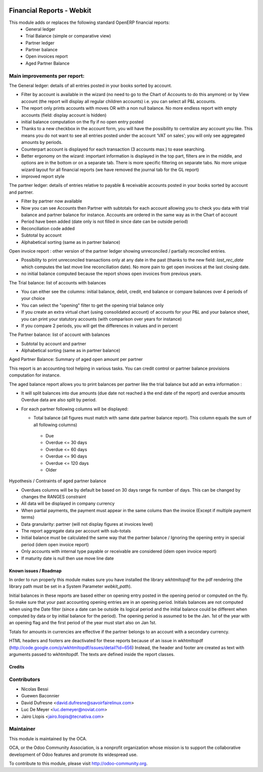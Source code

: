 .. image:: https://img.shields.io/badge/licence-AGPL--3-blue.svg
   :target: http://www.gnu.org/licenses/agpl-3.0-standalone.html
   :alt: License: AGPL-3

==========================
Financial Reports - Webkit
==========================

This module adds or replaces the following standard OpenERP financial reports:
 - General ledger
 - Trial Balance (simple or comparative view)
 - Partner ledger
 - Partner balance
 - Open invoices report
 - Aged Partner Balance

Main improvements per report:
-----------------------------

The General ledger: details of all entries posted in your books sorted by
account.

* Filter by account is available in the wizard (no need to go to the
  Chart of Accounts to do this anymore) or by View account (the report
  will display all regular children accounts) i.e. you can select all
  P&L accounts.
* The report only prints accounts with moves OR with a non
  null balance. No more endless report with empty accounts (field:
  display account is hidden)
* initial balance computation on the fly if no open entry posted
* Thanks to a new checkbox in the account form, you will have the
  possibility to centralize any account you like.  This means you do
  not want to see all entries posted under the account ‘VAT on sales’;
  you will only see aggregated amounts by periods.
* Counterpart account is displayed for each transaction (3 accounts max.)
  to ease searching.
* Better ergonomy on the wizard: important information is displayed in
  the top part, filters are in the middle, and options are in the
  bottom or on a separate tab. There is more specific filtering on
  separate tabs. No more unique wizard layout for all financial
  reports (we have removed the journal tab for the GL report)
* improved report style

The partner ledger: details of entries relative to payable &
receivable accounts posted in your books sorted by account and
partner.

* Filter by partner now available
* Now you can see Accounts then Partner with subtotals for each
  account allowing you to check you data with trial balance and
  partner balance for instance. Accounts are ordered in the same way as
  in the Chart of account
* Period have been added (date only is not filled in since date can be
  outside period)
* Reconciliation code added
* Subtotal by account
* Alphabetical sorting (same as in partner balance)

Open invoice report : other version of the partner ledger showing
unreconciled / partially reconciled entries.

* Possibility to print unreconciled transactions only at any date in
  the past (thanks to the new field: `last_rec_date` which computes
  the last move line reconciliation date). No more pain to get open
  invoices at the last closing date.
* no initial balance computed because the report shows open invoices
  from previous years.

The Trial balance: list of accounts with balances

* You can either see the columns: initial balance, debit, credit,
  end balance or compare balances over 4 periods of your choice
* You can select the "opening" filter to get the opening trial balance
  only
* If you create an extra virtual chart (using consolidated account) of
  accounts for your P&L and your balance sheet, you can print your
  statutory accounts (with comparison over years for instance)
* If you compare 2 periods, you will get the differences in values and
  in percent

The Partner balance: list of account with balances

* Subtotal by account and partner
* Alphabetical sorting (same as in partner balance)


Aged Partner Balance: Summary of aged open amount per partner

This report is an accounting tool helping in various tasks.
You can credit control or partner balance provisions computation for instance.

The aged balance report allows you to print balances per partner
like the trial balance but add an extra information :

* It will split balances into due amounts
  (due date not reached à the end date of the report) and overdue amounts
  Overdue data are also split by period.
* For each partner following columns will be displayed:

  * Total balance (all figures must match with same date partner balance
    report).
    This column equals the sum of all following columns)

   * Due
   * Overdue <= 30 days
   * Overdue <= 60 days
   * Overdue <= 90 days
   * Overdue <= 120 days
   * Older

Hypothesis / Contraints of aged partner balance

* Overdues columns will be by default  be based on 30 days range fix number of
  days. This can be changed by changes the RANGES constraint
* All data will be displayed in company currency
* When partial payments, the payment must appear in the same colums than the
  invoice (Except if multiple payment terms)
* Data granularity: partner (will not display figures at invoices level)
* The report aggregate data per account with sub-totals
* Initial balance must be calculated the same way that
  the partner balance / Ignoring the opening entry
  in special period (idem open invoice report)
* Only accounts with internal type payable or receivable are considered
  (idem open invoice report)
* If maturity date is null then use move line date


.. image:: https://odoo-community.org/website/image/ir.attachment/5784_f2813bd/datas
   :alt: Try me on Runbot
   :target: https://runbot.odoo-community.org/runbot/91/8.0

Known issues / Roadmap
======================

In order to run properly this module makes sure you have installed the
library `wkhtmltopdf` for the pdf rendering (the library path must be
set in a System Parameter `webkit_path`).

Initial balances in these reports are based either on opening entry
posted in the opening period or computed on the fly. So make sure
that your past accounting opening entries are in an opening period.
Initials balances are not computed when using the Date filter (since a
date can be outside its logical period and the initial balance could
be different when computed by data or by initial balance for the
period). The opening period is assumed to be the Jan. 1st of the year
with an opening flag and the first period of the year must start also
on Jan 1st.

Totals for amounts in currencies are effective if the partner belongs to
an account with a secondary currency.

HTML headers and footers are deactivated for these reports because of
an issue in wkhtmltopdf
(http://code.google.com/p/wkhtmltopdf/issues/detail?id=656) Instead,
the header and footer are created as text with arguments passed to
wkhtmltopdf. The texts are defined inside the report classes.


Credits
=======

Contributors
------------

* Nicolas Bessi
* Guewen Baconnier
* David Dufresne <david.dufresne@savoirfairelinux.com>
* Luc De Meyer <luc.demeyer@noviat.com>
* Jairo Llopis <jairo.llopis@tecnativa.com>

Maintainer
----------

.. image:: http://odoo-community.org/logo.png
   :alt: Odoo Community Association
   :target: http://odoo-community.org

This module is maintained by the OCA.

OCA, or the Odoo Community Association, is a nonprofit organization whose
mission is to support the collaborative development of Odoo features and
promote its widespread use.

To contribute to this module, please visit http://odoo-community.org.
